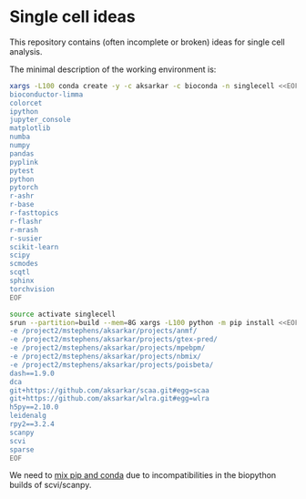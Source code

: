 * Single cell ideas

  This repository contains (often incomplete or broken) ideas for single cell
  analysis.

  The minimal description of the working environment is:

  #+BEGIN_SRC sh :results none
    xargs -L100 conda create -y -c aksarkar -c bioconda -n singlecell <<EOF
    bioconductor-limma
    colorcet
    ipython
    jupyter_console
    matplotlib
    numba
    numpy
    pandas
    pyplink
    pytest
    python
    pytorch
    r-ashr
    r-base
    r-fasttopics
    r-flashr
    r-mrash
    r-susier
    scikit-learn
    scipy
    scmodes
    scqtl
    sphinx
    torchvision
    EOF
  #+END_SRC

  #+BEGIN_SRC sh :results none
    source activate singlecell
    srun --partition=build --mem=8G xargs -L100 python -m pip install <<EOF
    -e /project2/mstephens/aksarkar/projects/anmf/
    -e /project2/mstephens/aksarkar/projects/gtex-pred/
    -e /project2/mstephens/aksarkar/projects/mpebpm/
    -e /project2/mstephens/aksarkar/projects/nbmix/
    -e /project2/mstephens/aksarkar/projects/poisbeta/
    dash==1.9.0
    dca
    git+https://github.com/aksarkar/scaa.git#egg=scaa
    git+https://github.com/aksarkar/wlra.git#egg=wlra
    h5py==2.10.0
    leidenalg
    rpy2==3.2.4
    scanpy
    scvi
    sparse
    EOF
  #+END_SRC

  We need to
  [[https://www.anaconda.com/using-pip-in-a-conda-environment/][mix
  pip and conda]] due to incompatibilities in the biopython builds of
  scvi/scanpy.
